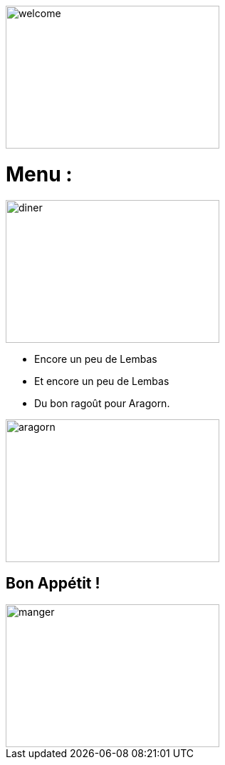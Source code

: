 image::images/jabba.png[welcome,300,200]

= Menu :

image::images/diner.jpg[diner,300,200]

* Encore un peu de Lembas
* Et encore un peu de Lembas
* Du bon ragoût pour Aragorn.

image::images/ragout.png[aragorn,300,200]

== Bon Appétit ! 

image::images/manger.png[manger,300,200]
